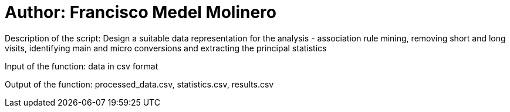 = Author: Francisco Medel Molinero

Description of the script: Design a suitable data representation for the analysis - association rule mining, removing short and long visits, identifying main and micro conversions and extracting the principal statistics

Input of the function: data in csv format

Output of the function: processed_data.csv, statistics.csv, results.csv